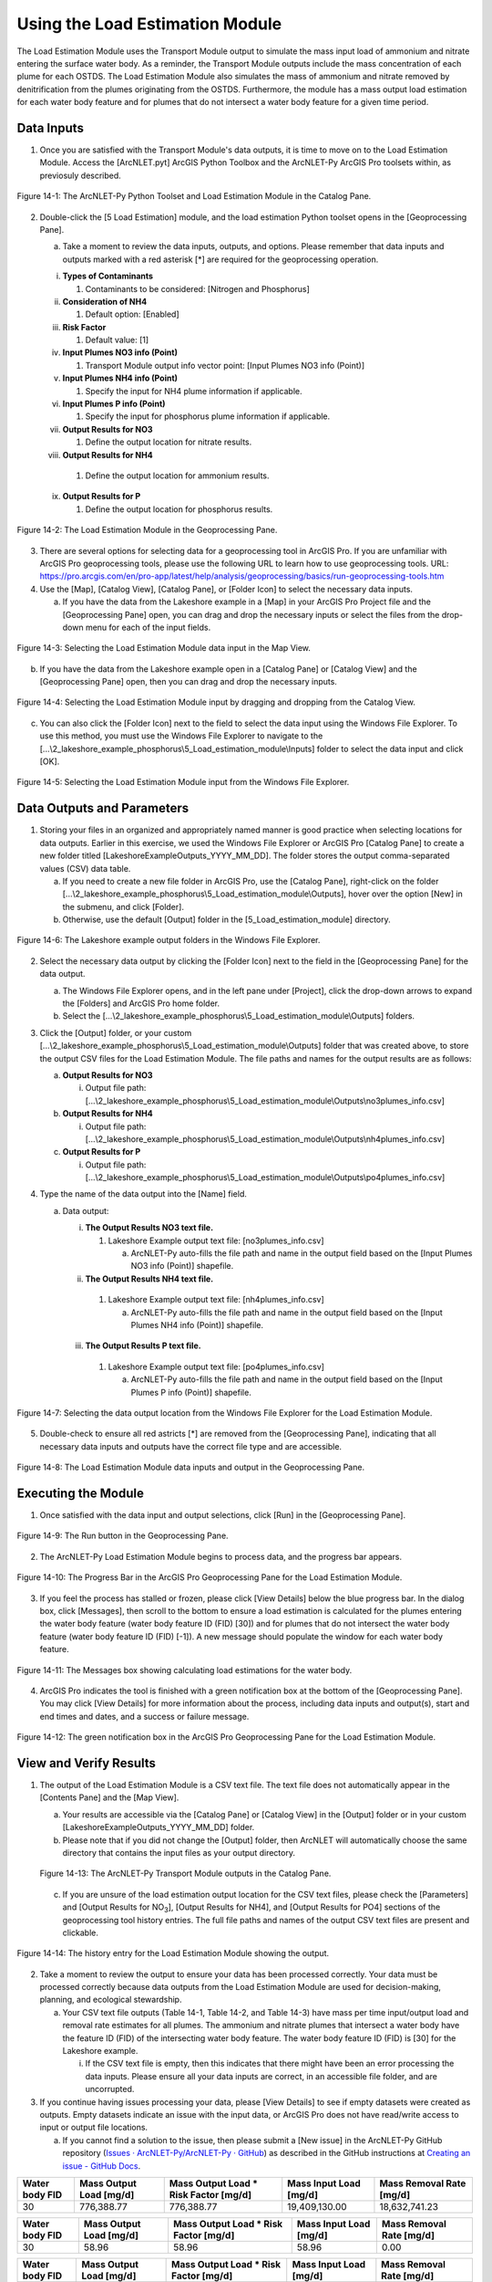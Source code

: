 .. _usingloadestimation:
.. role:: raw-html(raw)
   :format: html

Using the Load Estimation Module
================================

The Load Estimation Module uses the Transport Module output to simulate
the mass input load of ammonium and nitrate entering the surface water
body. As a reminder, the Transport Module outputs include the mass
concentration of each plume for each OSTDS. The Load Estimation Module
also simulates the mass of ammonium and nitrate removed by
denitrification from the plumes originating from the OSTDS. Furthermore,
the module has a mass output load estimation for each water body feature
and for plumes that do not intersect a water body feature for a given
time period.

Data Inputs
-----------

1. Once you are satisfied with the Transport Module's data outputs, it
   is time to move on to the Load Estimation Module. Access the
   [ArcNLET.pyt] ArcGIS Python Toolbox and the ArcNLET-Py ArcGIS Pro
   toolsets within, as previosuly described.

.. figure:: ./media/usingloadestimationMedia/media/image1.png
   :align: center
   :alt: A screenshot of a computer Description automatically generated

   Figure 14-1: The ArcNLET-Py Python Toolset and Load Estimation Module in the Catalog Pane.

2. Double-click the [5 Load Estimation] module, and the load estimation
   Python toolset opens in the [Geoprocessing Pane].

   a. Take a moment to review the data inputs, outputs, and options.
      Please remember that data inputs and outputs marked with a red
      asterisk [*] are required for the geoprocessing operation.

   i.   **Types of Contaminants**

        1. Contaminants to be considered: [Nitrogen and Phosphorus]

   ii.  **Consideration of NH4**

        1. Default option: [Enabled]

   iii. **Risk Factor**

        1. Default value: [1]

   iv.  **Input Plumes NO3 info (Point)**

        1. Transport Module output info vector point: [Input Plumes NO3 info (Point)]

   v.   **Input Plumes NH4 info (Point)**

        1. Specify the input for NH4 plume information if applicable.

   vi.  **Input Plumes P info (Point)**

        1. Specify the input for phosphorus plume information if applicable.

   vii. **Output Results for NO3**

        1. Define the output location for nitrate results.

   viii. **Output Results for NH4**

        1. Define the output location for ammonium results.

   ix.  **Output Results for P**

        1. Define the output location for phosphorus results.

.. figure:: ./media/usingloadestimationMedia/media/image2.png
   :align: center
   :alt: A screenshot of a computer screen Description automatically generated

   Figure 14-2: The Load Estimation Module in the Geoprocessing Pane.

3. There are several options for selecting data for a geoprocessing tool
   in ArcGIS Pro. If you are unfamiliar with ArcGIS Pro geoprocessing
   tools, please use the following URL to learn how to use geoprocessing
   tools. URL:
   https://pro.arcgis.com/en/pro-app/latest/help/analysis/geoprocessing/basics/run-geoprocessing-tools.htm

4. Use the [Map], [Catalog View], [Catalog Pane], or [Folder Icon] to
   select the necessary data inputs.

   a. If you have the data from the Lakeshore example in a [Map] in your
      ArcGIS Pro Project file and the [Geoprocessing Pane] open, you can
      drag and drop the necessary inputs or select the files from the
      drop-down menu for each of the input fields.

.. figure:: ./media/usingloadestimationMedia/media/image3.png
   :align: center
   :alt: A screenshot of a computer Description automatically generated

   Figure 14-3: Selecting the Load Estimation Module data input in the Map View.

b. If you have the data from the Lakeshore example open in a [Catalog
   Pane] or [Catalog View] and the [Geoprocessing Pane] open, then you
   can drag and drop the necessary inputs.

.. figure:: ./media/usingloadestimationMedia/media/image4.png
   :align: center
   :alt: A screenshot of a computer Description automatically generated

   Figure 14-4: Selecting the Load Estimation Module input by dragging and dropping from the Catalog View.

c. You can also click the [Folder Icon] next to the field to select the
   data input using the Windows File Explorer. To use this method, you
   must use the Windows File Explorer to navigate to the
   [...\\2_lakeshore_example_phosphorus\\5_Load_estimation_module\\Inputs] folder to
   select the data input and click [OK].

.. figure:: ./media/usingloadestimationMedia/media/image5.png
   :align: center
   :alt: A screenshot of a computer Description automatically generated

   Figure 14-5: Selecting the Load Estimation Module input from the Windows File Explorer.

Data Outputs and Parameters
---------------------------

1. Storing your files in an organized and appropriately named manner is
   good practice when selecting locations for data outputs. Earlier in
   this exercise, we used the Windows File Explorer or ArcGIS Pro
   [Catalog Pane] to create a new folder titled
   [LakeshoreExampleOutputs_YYYY_MM_DD]. The folder stores the output
   comma-separated values (CSV) data table.

   a. If you need to create a new file folder in ArcGIS Pro, use the
      [Catalog Pane], right-click on the folder
      [...\\2_lakeshore_example_phosphorus\\5_Load_estimation_module\\Outputs], hover over the option
      [New] in the submenu, and click [Folder].

   b. Otherwise, use the default [Output] folder in the [5_Load_estimation_module] directory.

.. figure:: ./media/usingloadestimationMedia/media/image6.png
   :align: center
   :alt: A screenshot of a computer Description automatically generated

   Figure 14-6: The Lakeshore example output folders in the Windows File Explorer.

2. Select the necessary data output by clicking the [Folder Icon] next
   to the field in the [Geoprocessing Pane] for the data output.

   a. The Windows File Explorer opens, and in the left pane under
      [Project], click the drop-down arrows to expand the [Folders] and
      ArcGIS Pro home folder.

   b. Select the [...\\2_lakeshore_example_phosphorus\\5_Load_estimation_module\\Outputs] folders.

3. Click the [Output] folder, or your custom [...\\2_lakeshore_example_phosphorus\\5_Load_estimation_module\\Outputs] folder that was created above, to store the output CSV files for the Load Estimation Module. The file paths and names for the output results are as follows:

   a. **Output Results for NO3**

      i. Output file path: [...\\2_lakeshore_example_phosphorus\\5_Load_estimation_module\\Outputs\\no3plumes_info.csv]

   b. **Output Results for NH4**

      i. Output file path: [...\\2_lakeshore_example_phosphorus\\5_Load_estimation_module\\Outputs\\nh4plumes_info.csv]

   c. **Output Results for P**

      i. Output file path: [...\\2_lakeshore_example_phosphorus\\5_Load_estimation_module\\Outputs\\po4plumes_info.csv]

4. Type the name of the data output into the [Name] field.

   a. Data output:

      i. **The Output Results NO3 text file.**

         1. Lakeshore Example output text file: [no3plumes_info.csv]

            a. ArcNLET-Py auto-fills the file path and name in the output field based on the [Input Plumes NO3 info (Point)] shapefile.

      ii. **The Output Results NH4 text file.**

         1. Lakeshore Example output text file: [nh4plumes_info.csv]

            a. ArcNLET-Py auto-fills the file path and name in the output field based on the [Input Plumes NH4 info (Point)] shapefile.

      iii. **The Output Results P text file.**

         1. Lakeshore Example output text file: [po4plumes_info.csv]

            a. ArcNLET-Py auto-fills the file path and name in the output field based on the [Input Plumes P info (Point)] shapefile.

.. figure:: ./media/usingloadestimationMedia/media/image7.png
   :align: center
   :alt: A screenshot of a computer Description automatically generated

   Figure 14-7: Selecting the data output location from the Windows File Explorer for the Load Estimation Module.

5. Double-check to ensure all red astricts [\*] are removed from the
   [Geoprocessing Pane], indicating that all necessary data inputs and
   outputs have the correct file type and are accessible.

.. figure:: ./media/usingloadestimationMedia/media/image8.png
   :align: center
   :alt: A screenshot of a computer screen Description automatically generated

   Figure 14-8: The Load Estimation Module data inputs and output in the Geoprocessing Pane.

Executing the Module
--------------------

1. Once satisfied with the data input and output selections, click [Run]
   in the [Geoprocessing Pane].

.. figure:: ./media/usingloadestimationMedia/media/image9.png
   :align: center
   :alt: A white wall with a black border Description automatically generated with medium confidence
   
   Figure 14-9: The Run button in the Geoprocessing Pane.

2. The ArcNLET-Py Load Estimation Module begins to process data, and the
   progress bar appears.

.. figure:: ./media/usingloadestimationMedia/media/image10.png
   :align: center
   :alt: A screen shot of a computer Description automatically generated

   Figure 14-10: The Progress Bar in the ArcGIS Pro Geoprocessing Pane for the Load Estimation Module.

3. If you feel the process has stalled or frozen, please click [View
   Details] below the blue progress bar. In the dialog box, click
   [Messages], then scroll to the bottom to ensure a load estimation is
   calculated for the plumes entering the water body feature (water body
   feature ID (FID) [30]) and for plumes that do not intersect the water
   body feature (water body feature ID (FID) [-1]). A new message should
   populate the window for each water body feature.

.. figure:: ./media/usingloadestimationMedia/media/image11.png
   :align: center
   :alt: A screenshot of a computer Description automatically generated

   Figure 14-11: The Messages box showing calculating load estimations for the water body.

4. ArcGIS Pro indicates the tool is finished with a green notification
   box at the bottom of the [Geoprocessing Pane]. You may click [View
   Details] for more information about the process, including data
   inputs and output(s), start and end times and dates, and a success
   or failure message.

.. figure:: ./media/usingloadestimationMedia/media/image12.png
   :align: center
   :alt: A screenshot of a computer Description automatically generated

   Figure 14-12: The green notification box in the ArcGIS Pro Geoprocessing Pane for the Load Estimation Module.

View and Verify Results
-----------------------

1. The output of the Load Estimation Module is a CSV text file. The text
   file does not automatically appear in the [Contents Pane] and the
   [Map View].

   a. Your results are accessible via the [Catalog Pane] or [Catalog
      View] in the [Output] folder or in your custom [LakeshoreExampleOutputs_YYYY_MM_DD] folder.

   b. Please note that if you did not change the [Output] folder, then ArcNLET will automatically choose the same directory that contains the input files as your output directory.

   .. figure:: ./media/usingloadestimationMedia/media/image13.png
      :align: center
      :alt: A screenshot of a computer Description automatically generated
   
      Figure 14-13: The ArcNLET-Py Transport Module outputs in the Catalog Pane.

   c. If you are unsure of the load estimation output location for the CSV text files, please check the [Parameters] and [Output Results for NO\ :sub:`3`], [Output Results for NH4], and [Output Results for PO4] sections of the geoprocessing tool history entries. The full file paths and names of the output CSV text files are present and clickable.

.. figure:: ./media/usingloadestimationMedia/media/image14.png
   :align: center
   :alt: A screenshot of a computer Description automatically generated

   Figure 14-14: The history entry for the Load Estimation Module showing the output.

2. Take a moment to review the output to ensure your data has been processed correctly. Your data must be processed correctly because data outputs from the Load Estimation Module are used for decision-making, planning, and ecological stewardship.
   
   a. Your CSV text file outputs (Table 14-1, Table 14-2, and Table 14-3) have mass per time input/output load and removal rate estimates for all plumes. The ammonium and nitrate plumes that intersect a water body have the feature ID (FID) of the intersecting water body feature. The water body feature ID (FID) is [30] for the Lakeshore example.
   
      i. If the CSV text file is empty, then this indicates that there might have been an error processing the data inputs. Please ensure all your data inputs are correct, in an accessible file folder, and are uncorrupted.

3. If you continue having issues processing your data, please [View Details] to see if empty datasets were created as outputs. Empty datasets indicate an issue with the input data, or ArcGIS Pro does not have read/write access to input or output file locations.

   a. If you cannot find a solution to the issue, then please submit a [New issue] in the ArcNLET-Py GitHub repository (`Issues · ArcNLET-Py/ArcNLET-Py · GitHub <https://github.com/ArcNLET-Py/ArcNLET-Py/issues>`__) as described in the GitHub instructions at `Creating an issue - GitHub Docs <https://docs.github.com/en/issues/tracking-your-work-with-issues/creating-an-issue>`__.

.. raw:: html

   <div style="text-align:center;">
      Table 14-1: The Load Estimation Module CSV text file output for NO3.
   </div>

+--------+-------------------+---------------------------+-------------------+-------------------+
| **Water|    **Mass         |    **Mass                 |    **Mass         |    **Mass         |
| body   |    Output         |    Output                 |    Input          |    Removal        |
| FID**  |    Load           |    Load * Risk Factor     |    Load           |    Rate           |
|        |    [mg/d]**       |    [mg/d]**               |    [mg/d]**       |    [mg/d]**       |
+========+===================+===========================+===================+===================+
|        |                   |                           |                   |                   |
|   30   |  776,388.77       |  776,388.77               |  19,409,130.00    |  18,632,741.23    |
|        |                   |                           |                   |                   |
+--------+-------------------+---------------------------+-------------------+-------------------+

.. raw:: html

   <div style="text-align:center;">
      Table 14-2: The Load Estimation Module CSV text file output for NH4.
   </div>

+--------+-------------------+---------------------------+-------------------+-------------------+
| **Water|    **Mass         |    **Mass                 |    **Mass         |    **Mass         |
| body   |    Output         |    Output                 |    Input          |    Removal        |
| FID**  |    Load           |    Load * Risk Factor     |    Load           |    Rate           |
|        |    [mg/d]**       |    [mg/d]**               |    [mg/d]**       |    [mg/d]**       |
+========+===================+===========================+===================+===================+
|        |                   |                           |                   |                   |
|   30   |    58.96          |    58.96                  |    58.96          |        0.00       |
|        |                   |                           |                   |                   |
+--------+-------------------+---------------------------+-------------------+-------------------+

.. raw:: html

   <div style="text-align:center;">
      Table 14-3: The Load Estimation Module CSV text file output for PO4.
   </div>

+--------+-------------------+---------------------------+-------------------+-------------------+
| **Water|    **Mass         |    **Mass                 |    **Mass         |    **Mass         |
| body   |    Output         |    Output                 |    Input          |    Removal        |
| FID**  |    Load           |    Load * Risk Factor     |    Load           |    Rate           |
|        |    [mg/d]**       |    [mg/d]**               |    [mg/d]**       |    [mg/d]**       |
+========+===================+===========================+===================+===================+
|        |                   |                           |                   |                   |
|   30   |  27,856.87        |  27,856.87                |  450,516.40       |  422,659.53       |
|        |                   |                           |                   |                   |
+--------+-------------------+---------------------------+-------------------+-------------------+